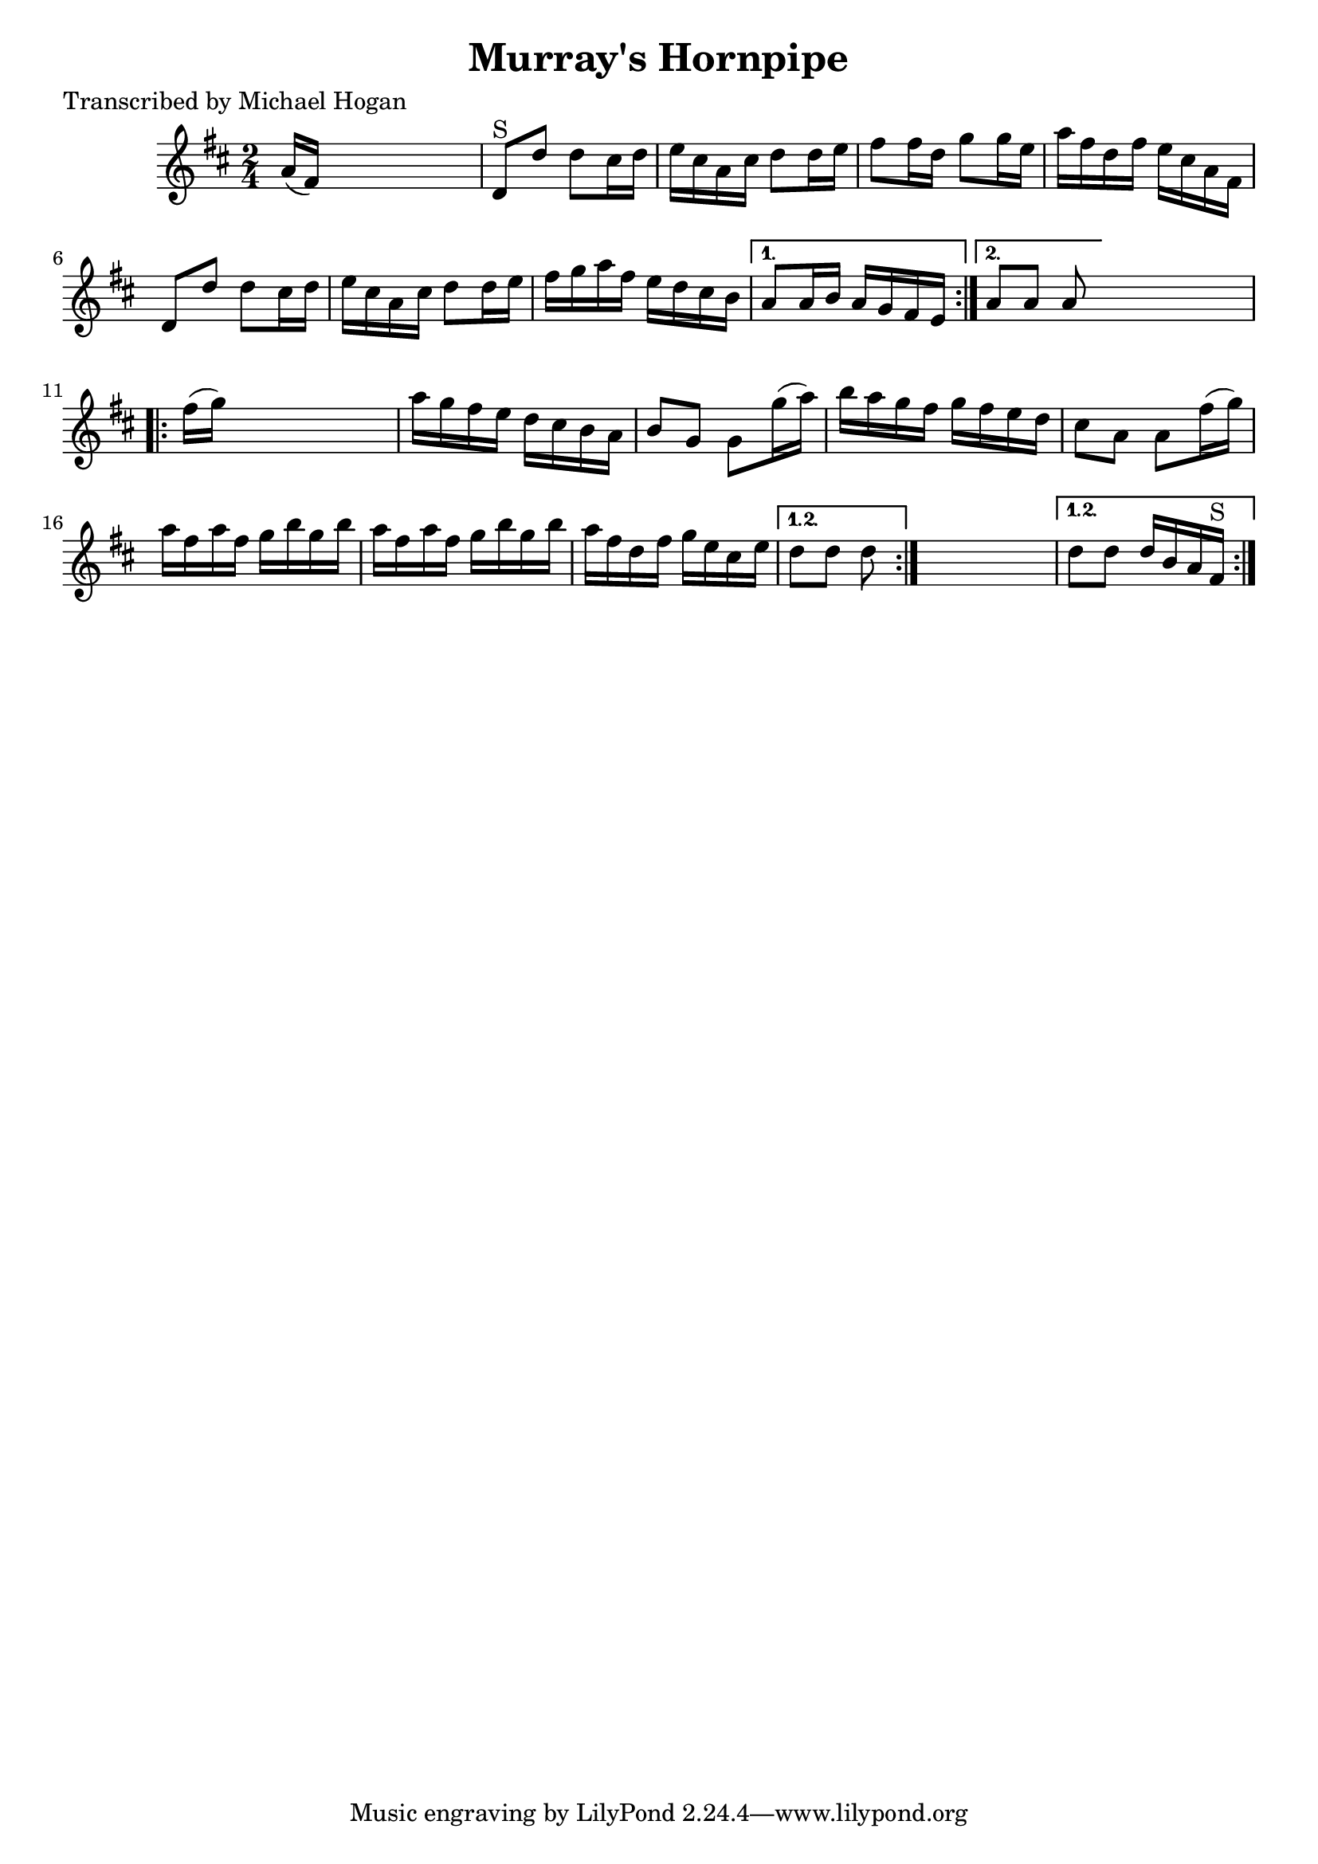 
\version "2.16.2"
% automatically converted by musicxml2ly from xml/1607_mh.xml

%% additional definitions required by the score:
\language "english"


\header {
    poet = "Transcribed by Michael Hogan"
    encoder = "abc2xml version 63"
    encodingdate = "2015-01-25"
    title = "Murray's Hornpipe"
    }

\layout {
    \context { \Score
        autoBeaming = ##f
        }
    }
PartPOneVoiceOne =  \relative a' {
    \repeat volta 2 {
        \repeat volta 2 {
            \key d \major \time 2/4 a16 ( [ fs16 ) ] s4. | % 2
            d8 ^"S" [ d'8 ] d8 [ cs16 d16 ] | % 3
            e16 [ cs16 a16 cs16 ] d8 [ d16 e16 ] | % 4
            fs8 [ fs16 d16 ] g8 [ g16 e16 ] | % 5
            a16 [ fs16 d16 fs16 ] e16 [ cs16 a16 fs16 ] | % 6
            d8 [ d'8 ] d8 [ cs16 d16 ] | % 7
            e16 [ cs16 a16 cs16 ] d8 [ d16 e16 ] | % 8
            fs16 [ g16 a16 fs16 ] e16 [ d16 cs16 b16 ] }
        \alternative { {
                | % 9
                a8 [ a16 b16 ] a16 [ g16 fs16 e16 ] }
            {
                | \barNumberCheck #10
                a8 [ a8 ] a8 }
            } s8 \repeat volta 2 {
            | % 11
            fs'16 ( [ g16 ) ] s4. | % 12
            a16 [ g16 fs16 e16 ] d16 [ cs16 b16 a16 ] | % 13
            b8 [ g8 ] g8 [ g'16 ( a16 ) ] | % 14
            b16 [ a16 g16 fs16 ] g16 [ fs16 e16 d16 ] | % 15
            cs8 [ a8 ] a8 [ fs'16 ( g16 ) ] | % 16
            a16 [ fs16 a16 fs16 ] g16 [ b16 g16 b16 ] | % 17
            a16 [ fs16 a16 fs16 ] g16 [ b16 g16 b16 ] | % 18
            a16 [ fs16 d16 fs16 ] g16 [ e16 cs16 e16 ] }
        \alternative { {
                | % 19
                d8 [ d8 ] d8 }
            } s8 }
    \alternative { {
            | \barNumberCheck #20
            d8 [ d8 ] d16 [ b16 a16 fs16 ^"S" ] }
        } }


% The score definition
\score {
    <<
        \new Staff <<
            \context Staff << 
                \context Voice = "PartPOneVoiceOne" { \PartPOneVoiceOne }
                >>
            >>
        
        >>
    \layout {}
    % To create MIDI output, uncomment the following line:
    %  \midi {}
    }

